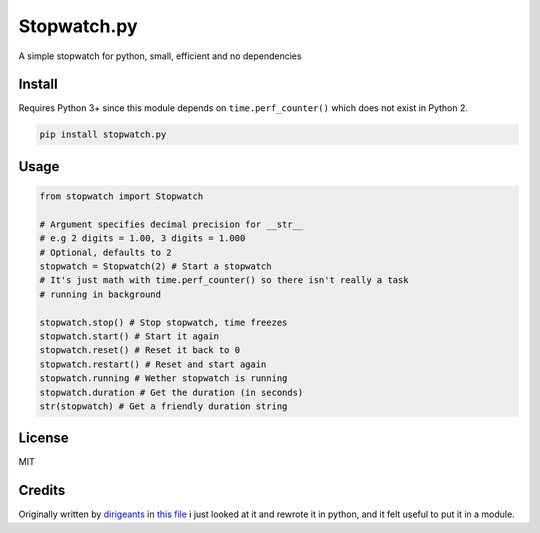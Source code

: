 Stopwatch.py
============
A simple stopwatch for python, small, efficient and no dependencies

Install
-------
Requires Python 3+ since this module depends on ``time.perf_counter()`` which does not exist in Python 2.

.. code:: sh

   pip install stopwatch.py

Usage
-----
.. code:: py

    from stopwatch import Stopwatch

    # Argument specifies decimal precision for __str__
    # e.g 2 digits = 1.00, 3 digits = 1.000
    # Optional, defaults to 2
    stopwatch = Stopwatch(2) # Start a stopwatch
    # It's just math with time.perf_counter() so there isn't really a task
    # running in background

    stopwatch.stop() # Stop stopwatch, time freezes
    stopwatch.start() # Start it again
    stopwatch.reset() # Reset it back to 0
    stopwatch.restart() # Reset and start again
    stopwatch.running # Wether stopwatch is running
    stopwatch.duration # Get the duration (in seconds)
    str(stopwatch) # Get a friendly duration string

License
-------
MIT

Credits
-------
Originally written by `dirigeants <https://github.com/dirigeants>`_ in `this file <https://github.com/dirigeants/klasa/blob/master/src/lib/util/Stopwatch.js>`_ i just looked at it and rewrote it in python, and it felt useful to put it in a module.
